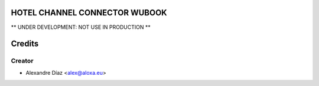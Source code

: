 HOTEL CHANNEL CONNECTOR WUBOOK
=============

** UNDER DEVELOPMENT: NOT USE IN PRODUCTION **


Credits
=======

Creator
------------

* Alexandre Díaz <alex@aloxa.eu>
